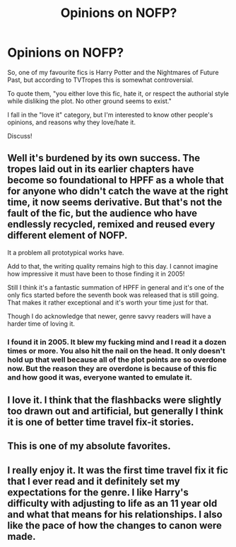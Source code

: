 #+TITLE: Opinions on NOFP?

* Opinions on NOFP?
:PROPERTIES:
:Author: ObserveFlyingToast
:Score: 4
:DateUnix: 1608679207.0
:DateShort: 2020-Dec-23
:FlairText: Discussion
:END:
So, one of my favourite fics is Harry Potter and the Nightmares of Future Past, but according to TVTropes this is somewhat controversial.

To quote them, "you either love this fic, hate it, or respect the authorial style while disliking the plot. No other ground seems to exist."

I fall in the "love it" category, but I'm interested to know other people's opinions, and reasons why they love/hate it.

Discuss!


** Well it's burdened by its own success. The tropes laid out in its earlier chapters have become so foundational to HPFF as a whole that for anyone who didn't catch the wave at the right time, it now seems derivative. But that's not the fault of the fic, but the audience who have endlessly recycled, remixed and reused every different element of NOFP.

It a problem all prototypical works have.

Add to that, the writing quality remains high to this day. I cannot imagine how impressive it must have been to those finding it in 2005!

Still I think it's a fantastic summation of HPFF in general and it's one of the only fics started before the seventh book was released that is still going. That makes it rather exceptional and it's worth your time just for that.

Though I do acknowledge that newer, genre savvy readers will have a harder time of loving it.
:PROPERTIES:
:Author: Faeriniel
:Score: 7
:DateUnix: 1608685880.0
:DateShort: 2020-Dec-23
:END:

*** I found it in 2005. It blew my fucking mind and I read it a dozen times or more. You also hit the nail on the head. It only doesn't hold up that well because all of the plot points are so overdone now. But the reason they are overdone is because of this fic and how good it was, everyone wanted to emulate it.
:PROPERTIES:
:Author: mooseontherum
:Score: 4
:DateUnix: 1608692289.0
:DateShort: 2020-Dec-23
:END:


** I love it. I think that the flashbacks were slightly too drawn out and artificial, but generally I think it is one of better time travel fix-it stories.
:PROPERTIES:
:Author: ceplma
:Score: 2
:DateUnix: 1608687160.0
:DateShort: 2020-Dec-23
:END:


** This is one of my absolute favorites.
:PROPERTIES:
:Author: CryptidGrimnoir
:Score: 2
:DateUnix: 1609036291.0
:DateShort: 2020-Dec-27
:END:


** I really enjoy it. It was the first time travel fix it fic that I ever read and it definitely set my expectations for the genre. I like Harry's difficulty with adjusting to life as an 11 year old and what that means for his relationships. I also like the pace of how the changes to canon were made.
:PROPERTIES:
:Author: Welfycat
:Score: 1
:DateUnix: 1608681002.0
:DateShort: 2020-Dec-23
:END:
